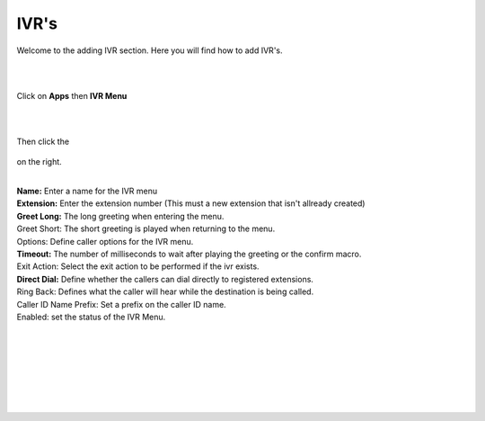 ************
IVR's
************

Welcome to the adding IVR section.  Here you will find how to add IVR's.

|
|

Click on **Apps** then **IVR Menu**

.. image:: ../_static/images/fusionpbx_ivr.jpg
        :scale: 85%

|
|

Then click the

 .. image:: ../_static/images/plus.png
        :scale: 85%

on the right. 


.. image:: ../_static/images/fusionpbx_ivr1.jpg
        :scale: 85%

|

| **Name:** Enter a name for the IVR menu
| **Extension:** Enter the extension number (This must a new extension that isn't allready created)
| **Greet Long:** The long greeting when entering the menu.
| Greet Short: The short greeting is played when returning to the menu.
| Options: Define caller options for the IVR menu.
| **Timeout:** The number of milliseconds to wait after playing the greeting or the confirm macro.
| Exit Action: Select the exit action to be performed if the ivr exists.
| **Direct Dial:** Define whether the callers can dial directly to registered extensions.
| Ring Back: Defines what the caller will hear while the destination is being called.
| Caller ID Name Prefix: Set a prefix on the caller ID name.
| Enabled: set the status of the IVR Menu.

|


.. image:: ../_static/images/fusionpbx_ivr2.jpg
        :scale: 85%

|
|


.. image:: ../_static/images/fusionpbx_ivr3.jpg
        :scale: 85%

|
|


.. image:: ../_static/images/fusionpbx_ivr4.jpg
        :scale: 85%

|
|
